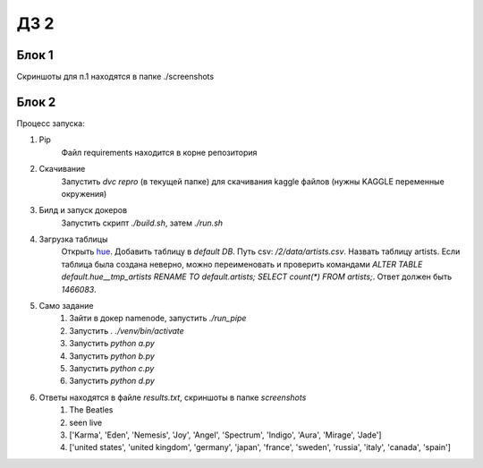 ДЗ 2
====

Блок 1
-------
Скриншоты для п.1 находятся в папке ./screenshots


Блок 2
-------
Процесс запуска:

#. Pip
    Файл requirements находится в корне репозитория
#. Скачивание
    Запустить `dvc repro` (в текущей папке) для скачивания kaggle файлов (нужны KAGGLE переменные окружения)
#. Билд и запуск докеров
    Запустить скрипт `./build.sh`, затем `./run.sh`
#. Загрузка таблицы
    Открыть hue_. Добавить таблицу в `default DB`. Путь csv: `/2/data/artists.csv`. Назвать таблицу artists.
    Если таблица была создана неверно, можно переименовать и проверить командами `ALTER TABLE default.hue__tmp_artists RENAME TO default.artists;
    SELECT count(*) FROM artists;`. Ответ должен быть `1466083`.
#. Само задание
    #. Зайти в докер namenode, запустить `./run_pipe`
    #. Запустить `. ./venv/bin/activate`
    #. Запустить `python a.py`
    #. Запустить `python b.py`
    #. Запустить `python c.py`
    #. Запустить `python d.py`
#. Ответы находятся в файле `results.txt`, скриншоты в папке `screenshots`
    #. The Beatles
    #. seen live
    #. ['Karma', 'Eden', 'Nemesis', 'Joy', 'Angel', 'Spectrum', 'Indigo', 'Aura', 'Mirage', 'Jade']
    #. ['united states', 'united kingdom', 'germany', 'japan', 'france', 'sweden', 'russia', 'italy', 'canada', 'spain']




.. _hue: 127.0.0.1:8888